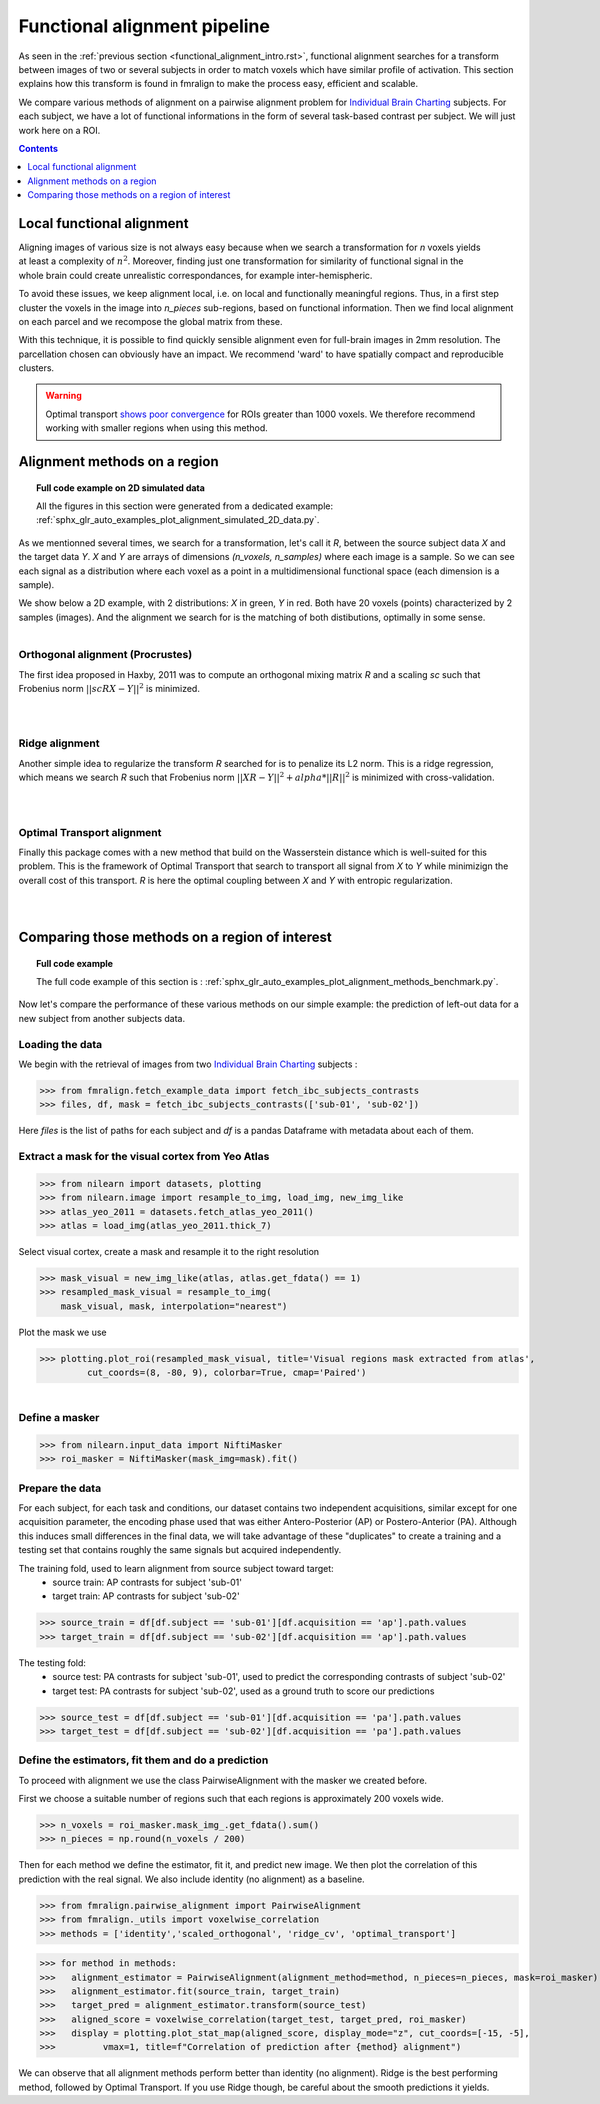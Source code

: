 .. fmralign_pipeline:

=======================================
Functional alignment pipeline
=======================================

As seen in the :ref:`previous section <functional_alignment_intro.rst>`,
functional alignment searches for a transform between images of two or several subjects in order to match voxels which have similar profile of activation.
This section explains how this transform is found in fmralign to make the process easy, efficient and scalable.

We compare various methods of alignment on a pairwise alignment problem for `Individual Brain Charting <https://project.inria.fr/IBC/>`_ subjects.
For each subject, we have a lot of functional informations in the form of several task-based contrast per subject.
We will just work here on a ROI.

.. contents:: **Contents**
    :local:
    :depth: 1

Local functional alignment
==================================

.. figure:: ../images/alignment_pipeline.png
   :scale: 25
   :align: right

Aligning images of various size is not always easy because when we search a
transformation for `n` voxels yields at least a complexity of :math:`n^2`. Moreover,
finding just one transformation for similarity of functional signal in the whole
brain could create unrealistic correspondances, for example inter-hemispheric.

To avoid these issues, we keep alignment local, i.e. on local and functionally meaningful regions.
Thus, in a first step cluster the voxels in the image into `n_pieces` sub-regions, based on functional information.
Then we find local alignment on each parcel and we recompose the global matrix from these.

With this technique, it is possible to find quickly sensible alignment even for full-brain images in 2mm resolution. The
parcellation chosen can obviously have an impact. We recommend 'ward' to have spatially compact and reproducible clusters.

.. warning::
   Optimal transport `shows poor convergence`_ for ROIs greater than 1000 voxels.
   We therefore recommend working with smaller regions when using this method.

.. _shows poor convergence: ../_images/profiling_methods.png


Alignment methods on a region
==================================

.. topic:: **Full code example on 2D simulated data**

    All the figures in this section were generated from a dedicated example:
    :ref:`sphx_glr_auto_examples_plot_alignment_simulated_2D_data.py`.

As we mentionned several times, we search for a transformation, let's call it `R`,
between the source subject data `X` and the target data `Y`. `X` and `Y` are arrays of
dimensions `(n_voxels, n_samples)` where each image is a sample.
So we can see each signal as a distribution where each voxel as a point
in a multidimensional functional space (each dimension is a sample).

We show below a 2D example, with 2 distributions: `X` in green, `Y` in red. Both have 20 voxels (points) characterized by 2 samples (images). And the alignment we search for is the matching of both distibutions, optimally in some sense.

.. figure:: ../auto_examples/images/sphx_glr_plot_alignment_simulated_2D_data_001.png
   :align: left

Orthogonal alignment (Procrustes)
----------------------------------
The first idea proposed in Haxby, 2011 was to compute an orthogonal mixing
matrix `R` and a scaling `sc` such that Frobenius norm :math:`||sc RX - Y||^2` is minimized.

.. figure:: ../auto_examples/images/sphx_glr_plot_alignment_simulated_2D_data_003.png
   :align: left

.. figure:: ../auto_examples/images/sphx_glr_plot_alignment_simulated_2D_data_004.png
   :align: left

Ridge alignment
----------------------------------
Another simple idea to regularize the transform `R` searched for is to penalize its L2 norm. This is a ridge regression, which means we search `R` such that Frobenius  norm :math:`|| XR - Y ||^2 + alpha * ||R||^2` is minimized with cross-validation.

.. figure:: ../auto_examples/images/sphx_glr_plot_alignment_simulated_2D_data_005.png
   :align: left

.. figure:: ../auto_examples/images/sphx_glr_plot_alignment_simulated_2D_data_006.png
   :align: left


Optimal Transport alignment
----------------------------------
Finally this package comes with a new method that build on the Wasserstein distance which is well-suited for this problem. This is the framework of Optimal Transport that search to transport all signal from `X` to `Y`
while minimizign the overall cost of this transport. `R` is here the optimal coupling between `X` and `Y` with entropic regularization.

.. figure:: ../auto_examples/images/sphx_glr_plot_alignment_simulated_2D_data_007.png
   :align: left

.. figure:: ../auto_examples/images/sphx_glr_plot_alignment_simulated_2D_data_008.png
  :align: left


Comparing those methods on a region of interest
=================================================

.. topic:: **Full code example**

    The full code example of this section is :
    :ref:`sphx_glr_auto_examples_plot_alignment_methods_benchmark.py`.

Now let's compare the performance of these various methods on our simple example:
the prediction of left-out data for a new subject from another subjects data.

Loading the data
------------------------------
We begin with the retrieval of images from two `Individual Brain Charting <https://project.inria.fr/IBC/>`_ subjects :

>>> from fmralign.fetch_example_data import fetch_ibc_subjects_contrasts
>>> files, df, mask = fetch_ibc_subjects_contrasts(['sub-01', 'sub-02'])

Here `files` is the list of paths for each subject and `df` is a pandas Dataframe
with metadata about each of them.

Extract a mask for the visual cortex from Yeo Atlas
----------------------------------------------------

>>> from nilearn import datasets, plotting
>>> from nilearn.image import resample_to_img, load_img, new_img_like
>>> atlas_yeo_2011 = datasets.fetch_atlas_yeo_2011()
>>> atlas = load_img(atlas_yeo_2011.thick_7)

Select visual cortex, create a mask and resample it to the right resolution

>>> mask_visual = new_img_like(atlas, atlas.get_fdata() == 1)
>>> resampled_mask_visual = resample_to_img(
    mask_visual, mask, interpolation="nearest")

Plot the mask we  use

>>> plotting.plot_roi(resampled_mask_visual, title='Visual regions mask extracted from atlas',
         cut_coords=(8, -80, 9), colorbar=True, cmap='Paired')

.. figure:: ../auto_examples/images/sphx_glr_plot_alignment_methods_benchmark_001.png
   :scale: 30
   :align: left

Define a masker
---------------
>>> from nilearn.input_data import NiftiMasker
>>> roi_masker = NiftiMasker(mask_img=mask).fit()


Prepare the data
-------------------
For each subject, for each task and conditions, our dataset contains two
independent acquisitions, similar except for one acquisition parameter, the
encoding phase used that was either Antero-Posterior (AP) or Postero-Anterior (PA).
Although this induces small differences in the final data, we will take
advantage of these "duplicates" to create a training and a testing set that
contains roughly the same signals but acquired independently.


The training fold, used to learn alignment from source subject toward target:
  * source train: AP contrasts for subject 'sub-01'
  * target train: AP contrasts for subject 'sub-02'

>>> source_train = df[df.subject == 'sub-01'][df.acquisition == 'ap'].path.values
>>> target_train = df[df.subject == 'sub-02'][df.acquisition == 'ap'].path.values

The testing fold:
  * source test: PA contrasts for subject 'sub-01', used to predict
    the corresponding contrasts of subject 'sub-02'
  * target test: PA contrasts for subject 'sub-02', used as a ground truth
    to score our predictions

>>> source_test = df[df.subject == 'sub-01'][df.acquisition == 'pa'].path.values
>>> target_test = df[df.subject == 'sub-02'][df.acquisition == 'pa'].path.values

Define the estimators, fit them and do a prediction
---------------------------------------------------------------------------
To proceed with alignment we use the class PairwiseAlignment with the masker we created before.

First we choose a suitable number of regions such that each regions is approximately 200 voxels wide.

>>> n_voxels = roi_masker.mask_img_.get_fdata().sum()
>>> n_pieces = np.round(n_voxels / 200)

Then for each method we define the estimator, fit it, and predict new image. We then plot
the correlation of this prediction with the real signal. We also include identity (no alignment) as a baseline.

>>> from fmralign.pairwise_alignment import PairwiseAlignment
>>> from fmralign._utils import voxelwise_correlation
>>> methods = ['identity','scaled_orthogonal', 'ridge_cv', 'optimal_transport']

>>> for method in methods:
>>>   alignment_estimator = PairwiseAlignment(alignment_method=method, n_pieces=n_pieces, mask=roi_masker)
>>>   alignment_estimator.fit(source_train, target_train)
>>>   target_pred = alignment_estimator.transform(source_test)
>>>   aligned_score = voxelwise_correlation(target_test, target_pred, roi_masker)
>>>   display = plotting.plot_stat_map(aligned_score, display_mode="z", cut_coords=[-15, -5],
>>>         vmax=1, title=f"Correlation of prediction after {method} alignment")

.. image:: ../auto_examples/images/sphx_glr_plot_alignment_methods_benchmark_002.png
.. image:: ../auto_examples/images/sphx_glr_plot_alignment_methods_benchmark_003.png
.. image:: ../auto_examples/images/sphx_glr_plot_alignment_methods_benchmark_004.png
.. image:: ../auto_examples/images/sphx_glr_plot_alignment_methods_benchmark_005.png

We can observe that all alignment methods perform better than identity (no alignment).
Ridge is the best performing method, followed by Optimal Transport. If you use
Ridge though, be careful about the smooth predictions it yields.
